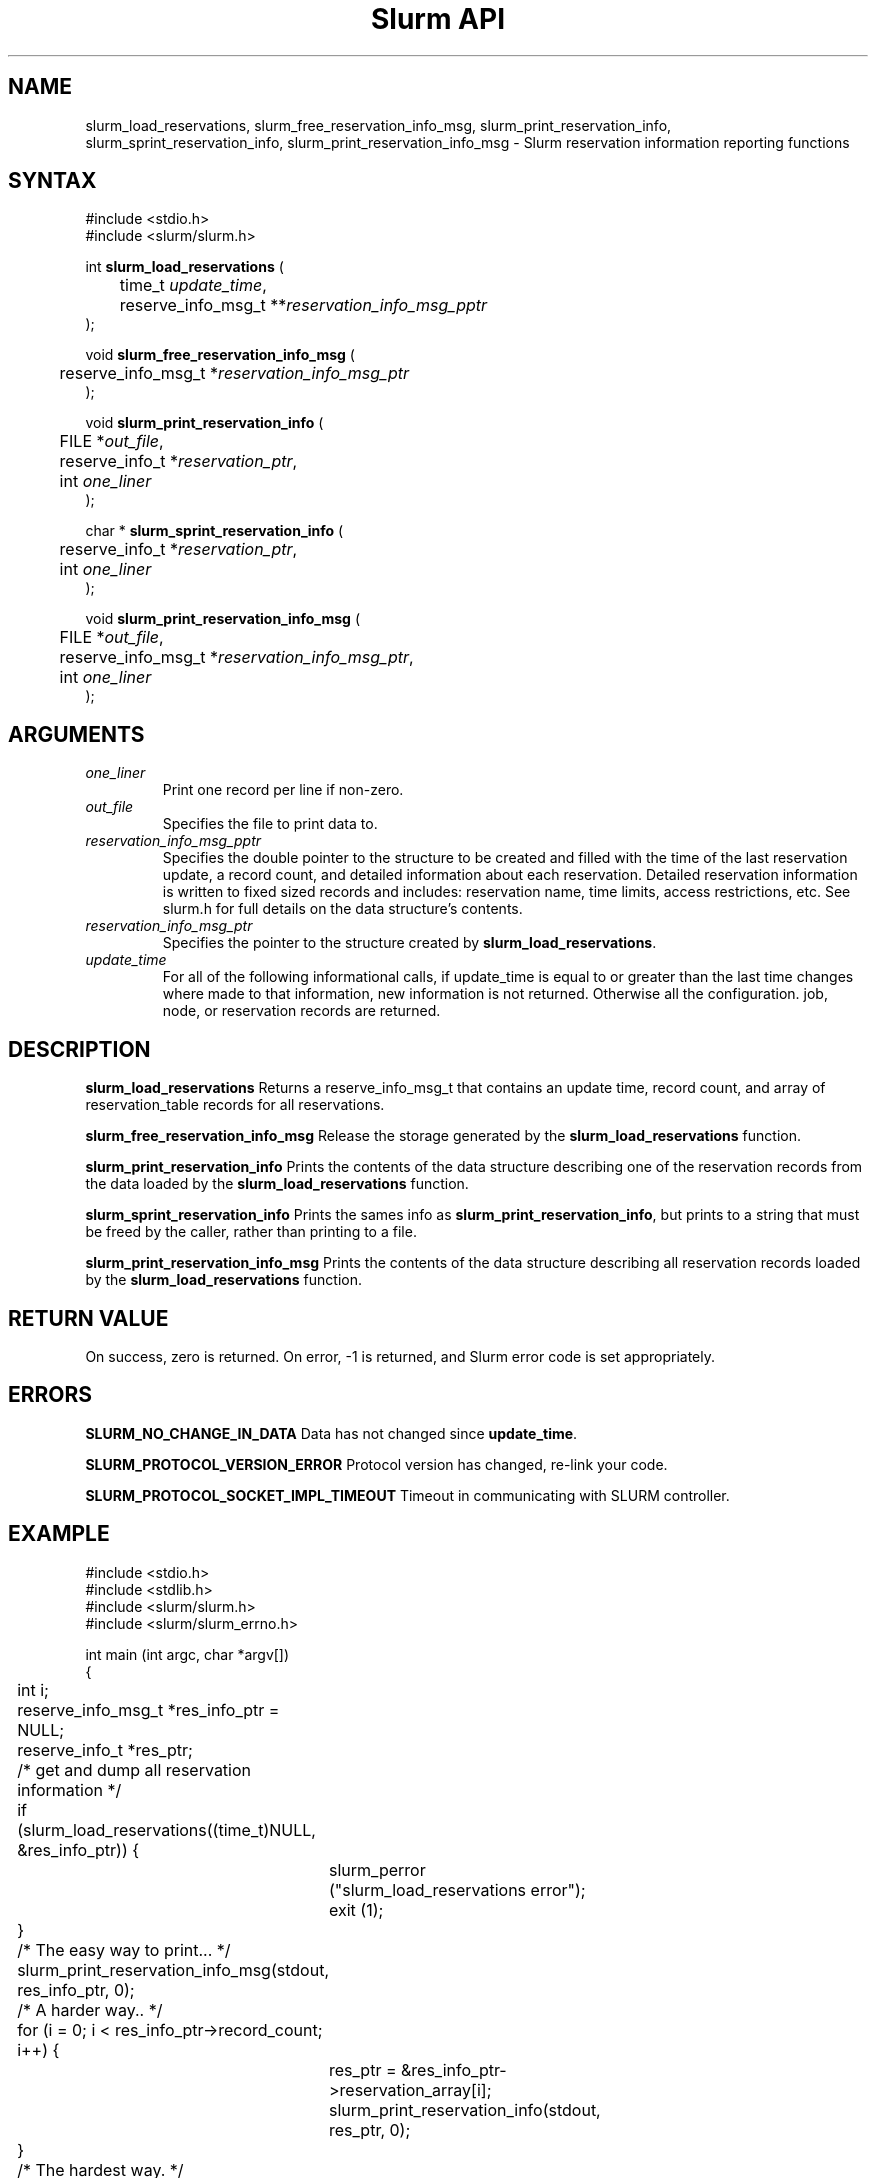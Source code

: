 .TH "Slurm API" "3" "January 2009" "David Bremer" "Slurm reservation information reporting functions"
.SH "NAME"
slurm_load_reservations, slurm_free_reservation_info_msg,
slurm_print_reservation_info, slurm_sprint_reservation_info,
slurm_print_reservation_info_msg
\- Slurm reservation information reporting functions
.SH "SYNTAX"
.LP
#include <stdio.h>
.br
#include <slurm/slurm.h>
.LP
int \fBslurm_load_reservations\fR (
.br
	time_t \fIupdate_time\fR,
.br
	reserve_info_msg_t **\fIreservation_info_msg_pptr\fP
.br
 );
.LP
void \fBslurm_free_reservation_info_msg\fR (
.br
	reserve_info_msg_t *\fIreservation_info_msg_ptr\fP
.br
);
.LP
void \fBslurm_print_reservation_info\fR (
.br
	FILE *\fIout_file\fP,
.br
	reserve_info_t *\fIreservation_ptr\fP,
.br
	int \fIone_liner\fP
.br
);
.LP
char * \fBslurm_sprint_reservation_info\fR (
.br
	reserve_info_t *\fIreservation_ptr\fP,
.br
	int \fIone_liner\fP
.br
);
.LP
void \fBslurm_print_reservation_info_msg\fR (
.br
	FILE *\fIout_file\fP,
.br
	reserve_info_msg_t *\fIreservation_info_msg_ptr\fP,
.br
	int \fIone_liner\fP
.br
);
.SH "ARGUMENTS"
.LP
.TP
\fIone_liner\fP
Print one record per line if non\-zero.
.TP
\fIout_file\fP
Specifies the file to print data to.
.TP
\fIreservation_info_msg_pptr\fP
Specifies the double pointer to the structure to be created and filled
with the time of the last reservation update, a record count, and detailed
information about each reservation.  Detailed reservation information is
written to fixed sized records and includes:  reservation name, time limits,
access restrictions, etc.  See slurm.h for full details on the data
structure's contents.
.TP
\fIreservation_info_msg_ptr\fP
Specifies the pointer to the structure created by \fBslurm_load_reservations\fP.
.TP
\fIupdate_time\fP
For all of the following informational calls, if update_time is equal to or greater
than the last time changes where made to that information, new information is
not returned.  Otherwise all the configuration. job, node, or reservation records
are returned.
.SH "DESCRIPTION"
.LP
\fBslurm_load_reservations\fR Returns a reserve_info_msg_t that contains an
update time, record count, and array of reservation_table records for all reservations.
.LP
\fBslurm_free_reservation_info_msg\fR Release the storage generated by the
\fBslurm_load_reservations\fR function.
.LP
\fBslurm_print_reservation_info\fR  Prints the contents of the data structure
describing one of the reservation records from the data loaded by the
\fBslurm_load_reservations\fR function.
.LP
\fBslurm_sprint_reservation_info\fR  Prints the sames info as
\fBslurm_print_reservation_info\fR, but prints to a string that must be freed
by the caller, rather than printing to a file.
.LP
\fBslurm_print_reservation_info_msg\fR Prints the contents of the data
structure describing all reservation records loaded by the
\fBslurm_load_reservations\fR function.
.SH "RETURN VALUE"
.LP
On success, zero is returned. On error, \-1 is returned, and Slurm error code
is set appropriately.
.SH "ERRORS"
.LP
\fBSLURM_NO_CHANGE_IN_DATA\fR Data has not changed since \fBupdate_time\fR.
.LP
\fBSLURM_PROTOCOL_VERSION_ERROR\fR Protocol version has changed, re\-link
your code.
.LP
\fBSLURM_PROTOCOL_SOCKET_IMPL_TIMEOUT\fR Timeout in communicating with
SLURM controller.
.SH "EXAMPLE"
.LP
#include <stdio.h>
.br
#include <stdlib.h>
.br
#include <slurm/slurm.h>
.br
#include <slurm/slurm_errno.h>
.LP
int main (int argc, char *argv[])
.br
{
.br
	int i;
.br
	reserve_info_msg_t *res_info_ptr = NULL;
.br
	reserve_info_t *res_ptr;
.LP
	/* get and dump all reservation information */
.br
	if (slurm_load_reservations((time_t)NULL,
.br
	                            &res_info_ptr)) {
.br
		slurm_perror ("slurm_load_reservations error");
.br
		exit (1);
.br
	}
.LP
	/* The easy way to print... */
.br
	slurm_print_reservation_info_msg(stdout,
.br
	                                 res_info_ptr, 0);
.LP
	/* A harder way.. */
.br
	for (i = 0; i < res_info_ptr\->record_count; i++) {
.br
		res_ptr = &res_info_ptr\->reservation_array[i];
.br
		slurm_print_reservation_info(stdout, res_ptr, 0);
.br
	}
.LP
	/* The hardest way. */
.br
	printf("reservations updated at %lx, records=%d\\n",
.br
	       res_info_ptr\->last_update,
.br
	       res_info_ptr\->record_count);
.br
	for (i = 0; i < res_info_ptr\->record_count; i++) {
.br
		printf ("reservationName=%s Nodes=%s\\n",
.br
			res_info_ptr\->reservation_array[i].name,
.br
			res_info_ptr\->reservation_array[i].node_list );
.br
	}
.LP
	slurm_free_reservation_info_msg (res_info_ptr);
.br
	return 0;
.br
}

.SH "NOTES"
These functions are included in the libslurm library,
which must be linked to your process for use
(e.g. "cc \-lslurm myprog.c").
.LP
The \fBslurm_hostlist_\fR functions can be used to convert SLURM node list
expressions into a collection of individual node names.

.SH "COPYING"
Copyright (C) 2002\-2006 The Regents of the University of California.
Produced at Lawrence Livermore National Laboratory (cf, DISCLAIMER).
CODE\-OCEC\-09\-009. All rights reserved.
.LP
This file is part of SLURM, a resource management program.
For details, see <http://www.schedmd.com/slurmdocs/>.
.LP
SLURM is free software; you can redistribute it and/or modify it under
the terms of the GNU General Public License as published by the Free
Software Foundation; either version 2 of the License, or (at your option)
any later version.
.LP
SLURM is distributed in the hope that it will be useful, but WITHOUT ANY
WARRANTY; without even the implied warranty of MERCHANTABILITY or FITNESS
FOR A PARTICULAR PURPOSE.  See the GNU General Public License for more
details.

.SH "SEE ALSO"
.LP
\fBscontrol\fR(1), \fBsinfo\fR(1), \fBsqueue\fR(1),
\fBslurm_hostlist_create\fR(3), \fBslurm_hostlist_shift\fR(3),
\fBslurm_hostlist_destroy\fR(3),
\fBslurm_get_errno\fR(3), \fBslurm_load_node\fR(3),
\fBslurm_perror\fR(3), \fBslurm_strerror\fR(3)

